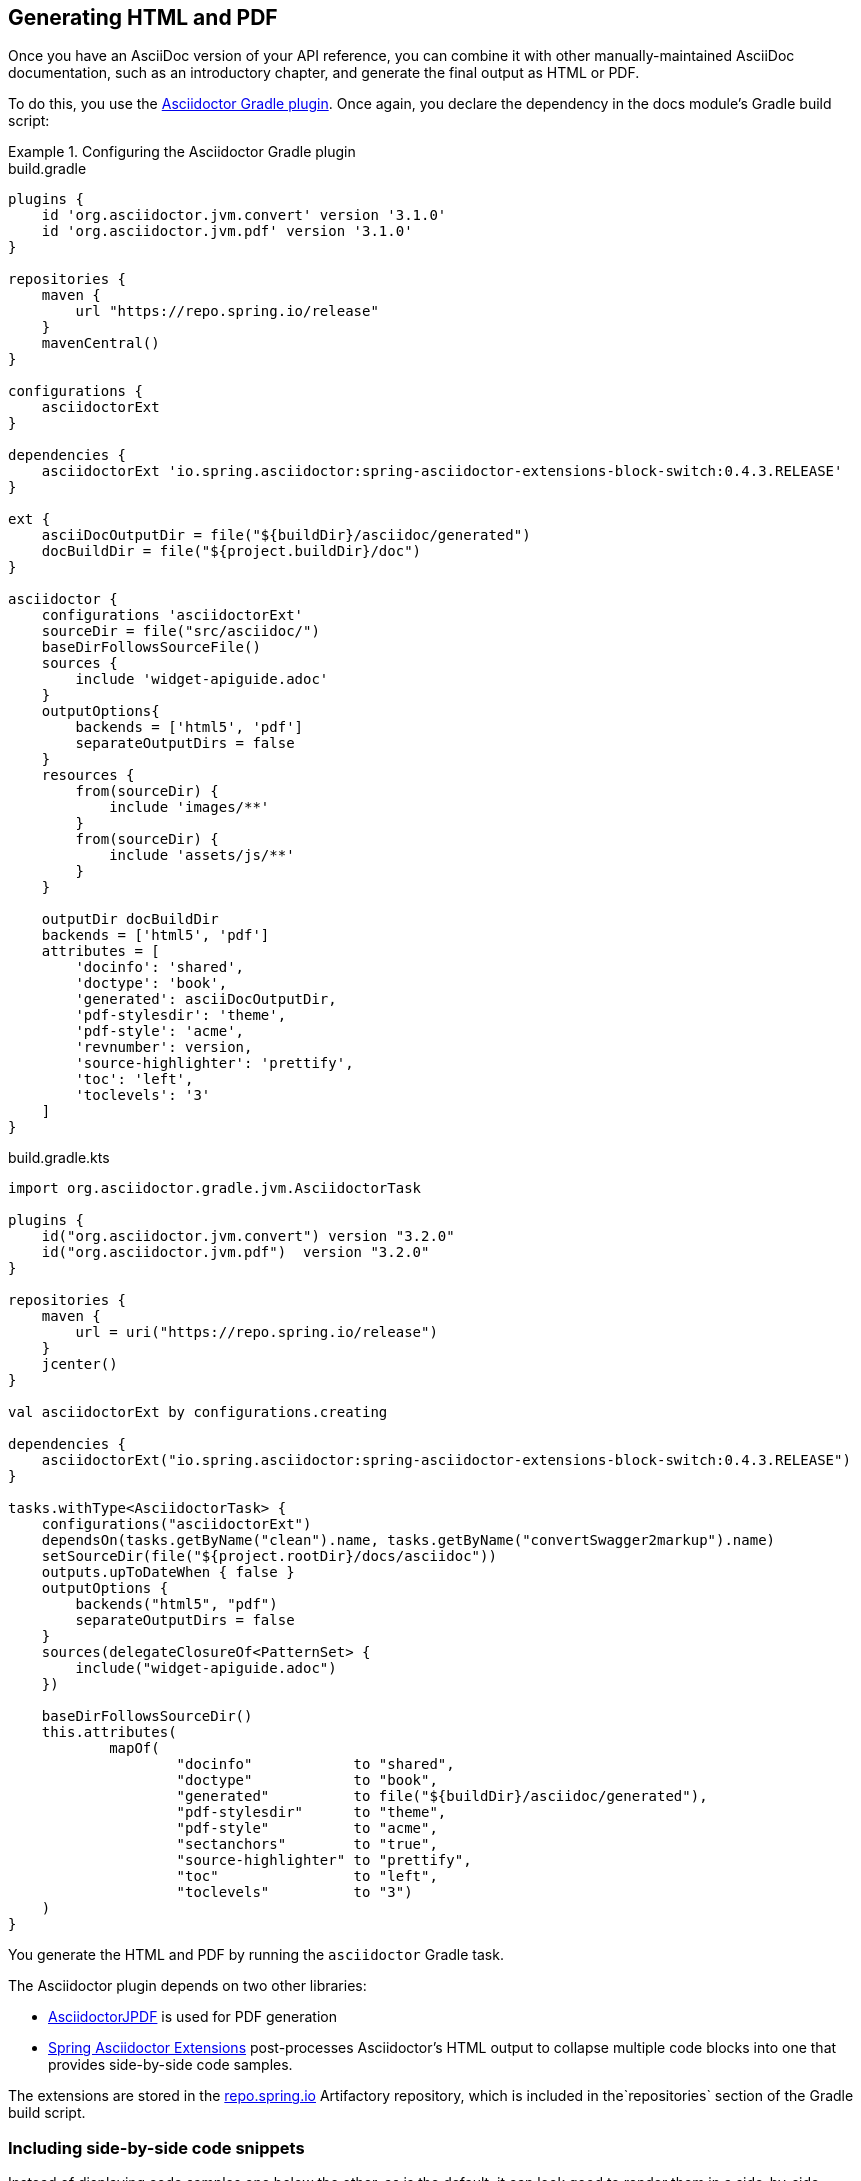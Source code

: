 == Generating HTML and PDF

Once you have an AsciiDoc version of your API reference, you can combine it with other manually-maintained AsciiDoc
documentation, such as an introductory chapter, and generate the final output as HTML or PDF.

To do this, you use the https://github.com/asciidoctor/asciidoctor-gradle-plugin[Asciidoctor Gradle plugin]. Once again,
you declare the dependency in the docs module's Gradle build script:

.Configuring the Asciidoctor Gradle plugin
====
[source,groovy,role="primary"]
.build.gradle
----
plugins {
    id 'org.asciidoctor.jvm.convert' version '3.1.0'
    id 'org.asciidoctor.jvm.pdf' version '3.1.0'
}

repositories {
    maven {
        url "https://repo.spring.io/release"
    }
    mavenCentral()
}

configurations {
    asciidoctorExt
}

dependencies {
    asciidoctorExt 'io.spring.asciidoctor:spring-asciidoctor-extensions-block-switch:0.4.3.RELEASE'
}

ext {
    asciiDocOutputDir = file("${buildDir}/asciidoc/generated")
    docBuildDir = file("${project.buildDir}/doc")
}

asciidoctor {
    configurations 'asciidoctorExt'
    sourceDir = file("src/asciidoc/")
    baseDirFollowsSourceFile()
    sources {
        include 'widget-apiguide.adoc'
    }
    outputOptions{
        backends = ['html5', 'pdf']
        separateOutputDirs = false
    }
    resources {
        from(sourceDir) {
            include 'images/**'
        }
        from(sourceDir) {
            include 'assets/js/**'
        }
    }

    outputDir docBuildDir
    backends = ['html5', 'pdf']
    attributes = [
        'docinfo': 'shared',
        'doctype': 'book',
        'generated': asciiDocOutputDir,
        'pdf-stylesdir': 'theme',
        'pdf-style': 'acme',
        'revnumber': version,
        'source-highlighter': 'prettify',
        'toc': 'left',
        'toclevels': '3'
    ]
}
----
[source,kotlin,role="secondary"]
.build.gradle.kts
----
import org.asciidoctor.gradle.jvm.AsciidoctorTask

plugins {
    id("org.asciidoctor.jvm.convert") version "3.2.0"
    id("org.asciidoctor.jvm.pdf")  version "3.2.0"
}

repositories {
    maven {
        url = uri("https://repo.spring.io/release")
    }
    jcenter()
}

val asciidoctorExt by configurations.creating

dependencies {
    asciidoctorExt("io.spring.asciidoctor:spring-asciidoctor-extensions-block-switch:0.4.3.RELEASE")
}

tasks.withType<AsciidoctorTask> {
    configurations("asciidoctorExt")
    dependsOn(tasks.getByName("clean").name, tasks.getByName("convertSwagger2markup").name)
    setSourceDir(file("${project.rootDir}/docs/asciidoc"))
    outputs.upToDateWhen { false }
    outputOptions {
        backends("html5", "pdf")
        separateOutputDirs = false
    }
    sources(delegateClosureOf<PatternSet> {
        include("widget-apiguide.adoc")
    })

    baseDirFollowsSourceDir()
    this.attributes(
            mapOf(
                    "docinfo"            to "shared",
                    "doctype"            to "book",
                    "generated"          to file("${buildDir}/asciidoc/generated"),
                    "pdf-stylesdir"      to "theme",
                    "pdf-style"          to "acme",
                    "sectanchors"        to "true",
                    "source-highlighter" to "prettify",
                    "toc"                to "left",
                    "toclevels"          to "3")
    )
}
----
====

You generate the HTML and PDF by running the `asciidoctor` Gradle task.

The Asciidoctor plugin depends on two other libraries:

* https://github.com/asciidoctor/asciidoctorj-pdf[AsciidoctorJPDF] is used for PDF generation
* https://github.com/spring-io/spring-asciidoctor-extensions[Spring Asciidoctor Extensions] post-processes Asciidoctor’s
HTML output to collapse multiple code blocks into one that provides side-by-side code samples.

The extensions are stored in the https://repo.spring.io/release[repo.spring.io] Artifactory repository, which is
included in the`repositories` section of the Gradle build script.

=== Including side-by-side code snippets

Instead of displaying code samples one below the other, as is the default, it can look good to render them in a
side-by-side tabbed view in the generated HTML.

For this you can use the block switch extension in the https://github.com/spring-io/spring-asciidoctor-extensions[Spring Asciidoctor Extensions] library.

Add the following dependency as a configuration to your Gradle build script:

====
[source,groovy,role="primary"]
.build.gradle
----
configurations {
    asciidoctorExt
}

dependencies {
     asciidoctorExt 'io.spring.asciidoctor:spring-asciidoctor-extensions-block-switch:0.4.3.RELEASE'
}
----
[source,kotlin,role="secondary"]
.build.gradle.kts
----
val asciidoctorExt by configurations.creating

dependencies {
    asciidoctorExt("io.spring.asciidoctor:spring-asciidoctor-extensions-block-switch:0.4.3.RELEASE")
}
----
====

And add the configuration to the `asciidoctor` task:

====
[source,groovy,role="primary"]
.build.gradle
----
asciidoctor {
    configurations 'asciidoctorExt'
}
----
[source,kotlin,role="secondary"]
.build.gradle.kts
----
tasks.withType<AsciidoctorTask> {
    configurations("asciidoctorExt")
}
----
====

You also need to add a `role` attribute to each of the source code blocks.
There must be one 'primary' role and at least one 'secondary' role.

So this markup:

....
====
[source,groovy,role="primary"]
.Gradle
----
implementation 'com.acme.widget.client:2.1.1'
----

[source,xml,role="secondary"]
.Maven
----
<dependency>
  <groupId>com.acme.widget</groupId>
  <artifactId>client</artifactId>
  <version>2.1.1</version>
</dependency>
----
====
....

&#8230; is rendered like this:

ifndef::backend-pdf,env-github[]
====
[source,groovy,role="primary"]
.Gradle
----
implementation 'com.acme.widget.client:2.1.1'
----
[source,xml,role="secondary"]
.Maven
----
<dependency>
  <groupId>com.acme.widget.client</groupId>
  <artifactId>entertainment-client</artifactId>
  <version>2.1.1</version>
</dependency>
----
====
endif::[]

ifdef::backend-pdf,env-github[]
image::code_tabs.png[]
endif::[]


=== Styling and themes

You use a https://asciidoctor.org/docs/user-manual/#docinfo-file[docinfo] file to override Asciidoctor's default CSS styling for HTML output.

The file should be named `docinfo.html` and be stored alongside your AsciiDoc source document.

.Example docinfo.html
[source,html]
----
<style>
    a:hover, a:active, a:focus {
        text-decoration:none;
        color:#009fe3;
    }
    .listingblock .switch {
        border-color: #0061a0;
    }
    .switch .switch--item {
        color: #0061a0;
    }
    .switch .switch--item.selected {
        background-color: #0061a0;
        color: #ffffff;
    }
    .switch .switch--item:not(:first-child) {
        border-color: #0061a0;
    }
</style>
----

For PDF output you use the https://github.com/asciidoctor/asciidoctor-pdf/blob/master/docs/theming-guide.adoc[theming] system.
These two lines in the Asciidoctor configuration in the `build.gradle` govern the themes used:

.Theming configuration
----
'pdf-stylesdir' : 'theme',
'pdf-style' : 'my_theme'
----


=== Including an expandable TOC

The default HTML output displays the table of contents as a simple list in the left-hand navigation frame.
You can use the https://tscanlin.github.io/tocbot/[Tocbot] JavaScript library to render an expandable TOC.



